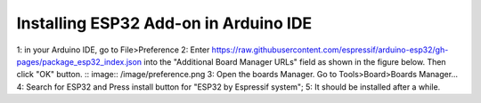 Installing ESP32 Add-on in Arduino IDE
=======================================

1: in your Arduino IDE, go to File>Preference
2: Enter https://raw.githubusercontent.com/espressif/arduino-esp32/gh-pages/package_esp32_index.json into the "Additional Board Manager URLs" field as shown in the figure below. Then click "OK" button.
:: image:: /image/preference.png
3: Open the boards Manager. Go to Tools>Board>Boards Manager...
4: Search for ESP32 and Press install button for "ESP32 by Espressif system";
5: It should be installed after a while.

.. raw:: html

   <blockquote class="instagram-media" data-instgrm-captioned data-instgrm-permalink="https://www.instagram.com/tv/CZypTyfALO0/?utm_source=ig_embed&amp;utm_campaign=loading" data-instgrm-version="14" style=" background:#FFF; border:0; border-radius:3px; box-shadow:0 0 1px 0 rgba(0,0,0,0.5),0 1px 10px 0 rgba(0,0,0,0.15); margin: 1px; max-width:540px; min-width:326px; padding:0; width:99.375%; width:-webkit-calc(100% - 2px); width:calc(100% - 2px);"><div style="padding:16px;"> <a href="https://www.instagram.com/tv/CZypTyfALO0/?utm_source=ig_embed&amp;utm_campaign=loading" style=" background:#FFFFFF; line-height:0; padding:0 0; text-align:center; text-decoration:none; width:100%;" target="_blank"> <div style=" display: flex; flex-direction: row; align-items: center;"> <div style="background-color: #F4F4F4; border-radius: 50%; flex-grow: 0; height: 40px; margin-right: 14px; width: 40px;"></div> <div style="display: flex; flex-direction: column; flex-grow: 1; justify-content: center;"> <div style=" background-color: #F4F4F4; border-radius: 4px; flex-grow: 0; height: 14px; margin-bottom: 6px; width: 100px;"></div> <div style=" background-color: #F4F4F4; border-radius: 4px; flex-grow: 0; height: 14px; width: 60px;"></div></div></div><div style="padding: 19% 0;"></div> <div style="display:block; height:50px; margin:0 auto 12px; width:50px;"><svg width="50px" height="50px" viewBox="0 0 60 60" version="1.1" xmlns="https://www.w3.org/2000/svg" xmlns:xlink="https://www.w3.org/1999/xlink"><g stroke="none" stroke-width="1" fill="none" fill-rule="evenodd"><g transform="translate(-511.000000, -20.000000)" fill="#000000"><g><path d="M556.869,30.41 C554.814,30.41 553.148,32.076 553.148,34.131 C553.148,36.186 554.814,37.852 556.869,37.852 C558.924,37.852 560.59,36.186 560.59,34.131 C560.59,32.076 558.924,30.41 556.869,30.41 M541,60.657 C535.114,60.657 530.342,55.887 530.342,50 C530.342,44.114 535.114,39.342 541,39.342 C546.887,39.342 551.658,44.114 551.658,50 C551.658,55.887 546.887,60.657 541,60.657 M541,33.886 C532.1,33.886 524.886,41.1 524.886,50 C524.886,58.899 532.1,66.113 541,66.113 C549.9,66.113 557.115,58.899 557.115,50 C557.115,41.1 549.9,33.886 541,33.886 M565.378,62.101 C565.244,65.022 564.756,66.606 564.346,67.663 C563.803,69.06 563.154,70.057 562.106,71.106 C561.058,72.155 560.06,72.803 558.662,73.347 C557.607,73.757 556.021,74.244 553.102,74.378 C549.944,74.521 548.997,74.552 541,74.552 C533.003,74.552 532.056,74.521 528.898,74.378 C525.979,74.244 524.393,73.757 523.338,73.347 C521.94,72.803 520.942,72.155 519.894,71.106 C518.846,70.057 518.197,69.06 517.654,67.663 C517.244,66.606 516.755,65.022 516.623,62.101 C516.479,58.943 516.448,57.996 516.448,50 C516.448,42.003 516.479,41.056 516.623,37.899 C516.755,34.978 517.244,33.391 517.654,32.338 C518.197,30.938 518.846,29.942 519.894,28.894 C520.942,27.846 521.94,27.196 523.338,26.654 C524.393,26.244 525.979,25.756 528.898,25.623 C532.057,25.479 533.004,25.448 541,25.448 C548.997,25.448 549.943,25.479 553.102,25.623 C556.021,25.756 557.607,26.244 558.662,26.654 C560.06,27.196 561.058,27.846 562.106,28.894 C563.154,29.942 563.803,30.938 564.346,32.338 C564.756,33.391 565.244,34.978 565.378,37.899 C565.522,41.056 565.552,42.003 565.552,50 C565.552,57.996 565.522,58.943 565.378,62.101 M570.82,37.631 C570.674,34.438 570.167,32.258 569.425,30.349 C568.659,28.377 567.633,26.702 565.965,25.035 C564.297,23.368 562.623,22.342 560.652,21.575 C558.743,20.834 556.562,20.326 553.369,20.18 C550.169,20.033 549.148,20 541,20 C532.853,20 531.831,20.033 528.631,20.18 C525.438,20.326 523.257,20.834 521.349,21.575 C519.376,22.342 517.703,23.368 516.035,25.035 C514.368,26.702 513.342,28.377 512.574,30.349 C511.834,32.258 511.326,34.438 511.181,37.631 C511.035,40.831 511,41.851 511,50 C511,58.147 511.035,59.17 511.181,62.369 C511.326,65.562 511.834,67.743 512.574,69.651 C513.342,71.625 514.368,73.296 516.035,74.965 C517.703,76.634 519.376,77.658 521.349,78.425 C523.257,79.167 525.438,79.673 528.631,79.82 C531.831,79.965 532.853,80.001 541,80.001 C549.148,80.001 550.169,79.965 553.369,79.82 C556.562,79.673 558.743,79.167 560.652,78.425 C562.623,77.658 564.297,76.634 565.965,74.965 C567.633,73.296 568.659,71.625 569.425,69.651 C570.167,67.743 570.674,65.562 570.82,62.369 C570.966,59.17 571,58.147 571,50 C571,41.851 570.966,40.831 570.82,37.631"></path></g></g></g></svg></div><div style="padding-top: 8px;"> <div style=" color:#3897f0; font-family:Arial,sans-serif; font-size:14px; font-style:normal; font-weight:550; line-height:18px;">View this post on Instagram</div></div><div style="padding: 12.5% 0;"></div> <div style="display: flex; flex-direction: row; margin-bottom: 14px; align-items: center;"><div> <div style="background-color: #F4F4F4; border-radius: 50%; height: 12.5px; width: 12.5px; transform: translateX(0px) translateY(7px);"></div> <div style="background-color: #F4F4F4; height: 12.5px; transform: rotate(-45deg) translateX(3px) translateY(1px); width: 12.5px; flex-grow: 0; margin-right: 14px; margin-left: 2px;"></div> <div style="background-color: #F4F4F4; border-radius: 50%; height: 12.5px; width: 12.5px; transform: translateX(9px) translateY(-18px);"></div></div><div style="margin-left: 8px;"> <div style=" background-color: #F4F4F4; border-radius: 50%; flex-grow: 0; height: 20px; width: 20px;"></div> <div style=" width: 0; height: 0; border-top: 2px solid transparent; border-left: 6px solid #f4f4f4; border-bottom: 2px solid transparent; transform: translateX(16px) translateY(-4px) rotate(30deg)"></div></div><div style="margin-left: auto;"> <div style=" width: 0px; border-top: 8px solid #F4F4F4; border-right: 8px solid transparent; transform: translateY(16px);"></div> <div style=" background-color: #F4F4F4; flex-grow: 0; height: 12px; width: 16px; transform: translateY(-4px);"></div> <div style=" width: 0; height: 0; border-top: 8px solid #F4F4F4; border-left: 8px solid transparent; transform: translateY(-4px) translateX(8px);"></div></div></div> <div style="display: flex; flex-direction: column; flex-grow: 1; justify-content: center; margin-bottom: 24px;"> <div style=" background-color: #F4F4F4; border-radius: 4px; flex-grow: 0; height: 14px; margin-bottom: 6px; width: 224px;"></div> <div style=" background-color: #F4F4F4; border-radius: 4px; flex-grow: 0; height: 14px; width: 144px;"></div></div></a><p style=" color:#c9c8cd; font-family:Arial,sans-serif; font-size:14px; line-height:17px; margin-bottom:0; margin-top:8px; overflow:hidden; padding:8px 0 7px; text-align:center; text-overflow:ellipsis; white-space:nowrap;"><a href="https://www.instagram.com/tv/CZypTyfALO0/?utm_source=ig_embed&amp;utm_campaign=loading" style=" color:#c9c8cd; font-family:Arial,sans-serif; font-size:14px; font-style:normal; font-weight:normal; line-height:17px; text-decoration:none;" target="_blank">A post shared by Bill Tang (@billtang86)</a></p></div></blockquote> <script async src="//www.instagram.com/embed.js"></script>
